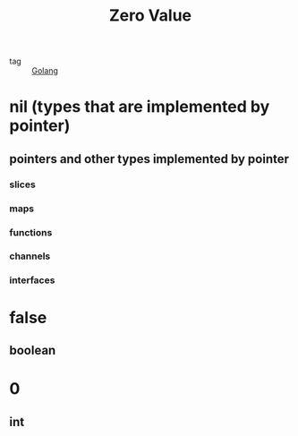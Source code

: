:PROPERTIES:
:ID:       c4d454c2-71f5-4b58-8c42-7b0a4bcacea6
:END:
#+title: Zero Value
#+filetags: :Golang:

- tag :: [[id:5b9263ba-57ab-487c-bde1-970cda17283c][Golang]]

* nil (types that are implemented by pointer)

** pointers and other types implemented by pointer
   
*** slices

*** maps

*** functions

*** channels

*** interfaces

* false

** boolean

* 0

** int
